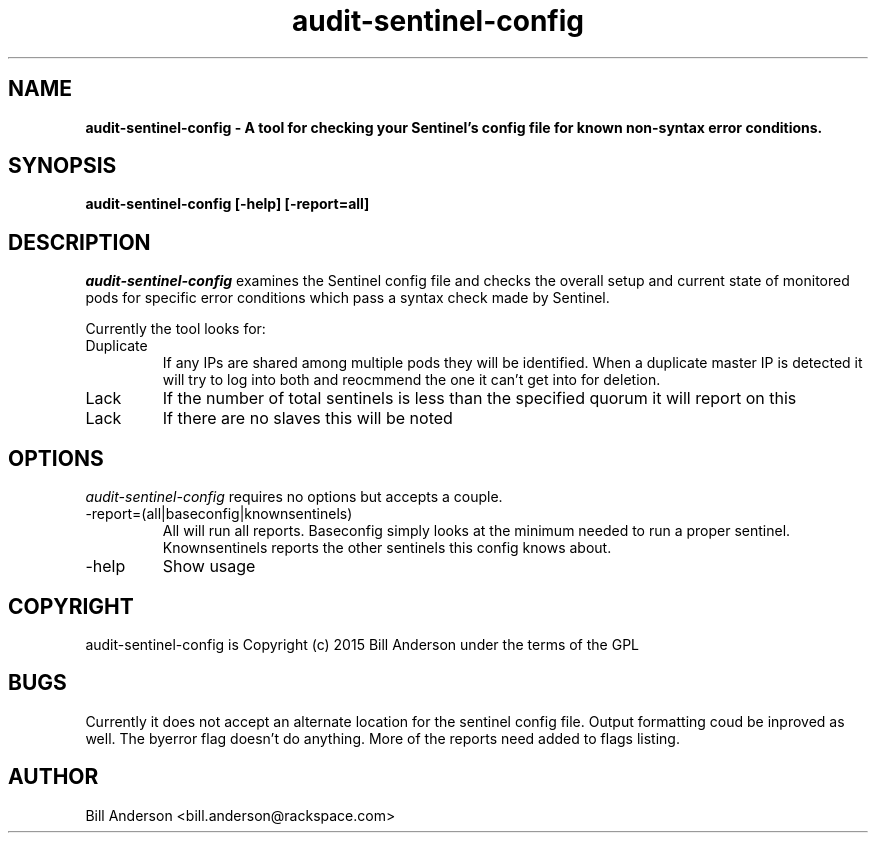 .TH audit-sentinel-config 8 "16 February 2015" "" ""
.SH NAME 
\fB
\fBaudit-sentinel-config \- A tool for checking your Sentinel's config file for known non-syntax error conditions.
\fB
.SH SYNOPSIS 
.B audit-sentinel-config [\-help] [\-report=all]
.SH DESCRIPTION 
\fIaudit-sentinel-config\fP examines the Sentinel config file and checks the overall setup and current state of monitored pods for specific error conditions which pass a syntax check made by Sentinel.

Currently the tool looks for:
.IP Duplicate Pods
If any IPs are shared among multiple pods they will be identified. When a duplicate master IP is detected it will try to log into both and reocmmend the one it can't get into for deletion.
.IP Lack of Quorum
If the number of total sentinels is less than the specified quorum it will report on this
.IP Lack of slaves
If there are no slaves this will be noted

.SH OPTIONS 
\fIaudit-sentinel-config\fP requires no options but accepts a couple.

.IP -report=(all|baseconfig|knownsentinels)
All will run all reports. Baseconfig simply looks at the minimum needed to run a proper sentinel. Knownsentinels reports the other sentinels this config knows about.

.IP -help 
Show usage

.SH COPYRIGHT 
audit-sentinel-config is Copyright (c) 2015 Bill Anderson under the terms of the GPL
.SH BUGS 
Currently it does not accept an alternate location for the sentinel config file. Output formatting coud be inproved as well. The byerror flag doesn't do anything. More of the reports need added to flags listing.

.SH AUTHOR 
Bill Anderson <bill.anderson@rackspace.com>

